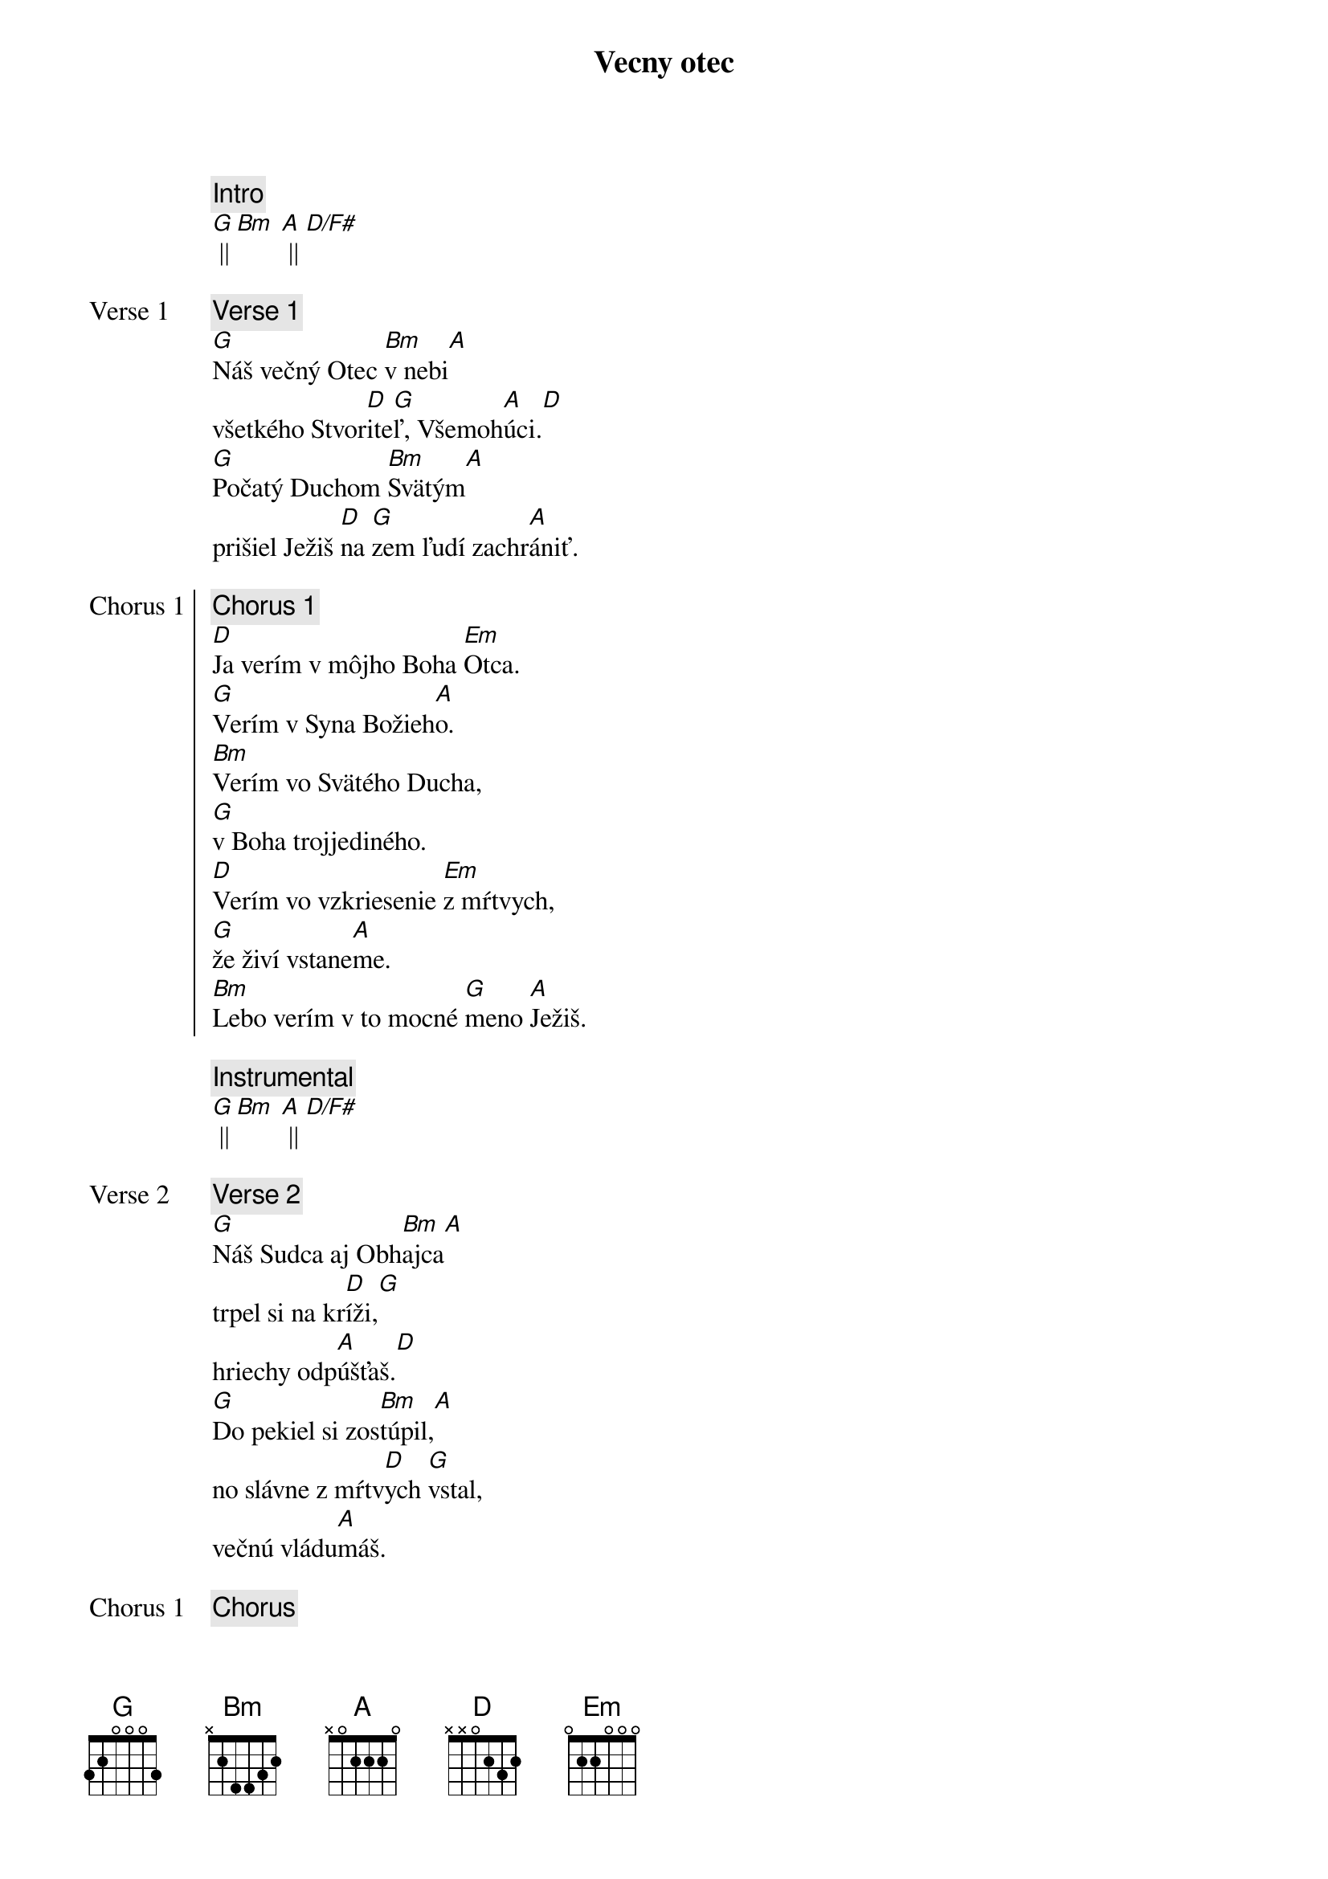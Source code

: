 {title: Vecny otec}
{comment: Intro}
[G] || [Bm] [A] || [D/F#]

{start_of_verse: Verse 1}
{comment: Verse 1}
[G]Náš večný Otec [Bm]v nebi[A]
všetkého Stvor[D]ite[G]ľ, Všemoh[A]úci.[D]
[G]Počatý Duchom [Bm]Svätým[A]
prišiel Ježiš [D]na [G]zem ľudí zachr[A]ániť.
{end_of_verse}

{start_of_chorus: Chorus 1}
{comment: Chorus 1}
[D]Ja verím v môjho Boha [Em]Otca.
[G]Verím v Syna Božieh[A]o.
[Bm]Verím vo Svätého Ducha,
[G]v Boha trojjediného.
[D]Verím vo vzkriesenie [Em]z mŕtvych,
[G]že živí vstane[A]me.
[Bm]Lebo verím v to mocné [G]meno [A]Ježiš.
{end_of_chorus}

{comment: Instrumental}
[G] || [Bm] [A] || [D/F#]

{start_of_verse: Verse 2}
{comment: Verse 2}
[G]Náš Sudca aj Obh[Bm]ajca[A]
trpel si na kr[D]íži,[G]
hriechy odp[A]úšťaš.[D]
[G]Do pekiel si zos[Bm]túpil,[A]
no slávne z mŕtv[D]ych [G]vstal,
večnú vládu[A]máš.
{end_of_verse}

{chorus}

{start_of_bridge: Bridge}
{comment: Bridge }
[D]Ja - [G]ver[Bm]ím v Teb[A]a.[D]
Ja - [G]verím - z mŕt[Bm]vych si vsta[A]l.[D]
Ja - [G]verím, že Je[A]žiš On je [D]Pán.
{end_of_bridge}

{chorus}

{start_of_chorus: Chorus 2}
{comment: Chorus 2}
[D]Verím v život večný v [Em]nebi.
[G]Verím v hriechov odpusten[A]ie.
[Bm]Verím v spoločenstvo svätých,
[G]v naše posvätenie.
[D]Verím vo vzkriesenie [Em]z mŕtvych,
[G]že Pán sa vráti [A]späť.
[Bm]Preto verím v to mocné [G]meno [A]Ježiš.
{end_of_chorus}

{comment: Outro}
[Bm]Preto verím v to mocné [G]meno [A]Ježiš.